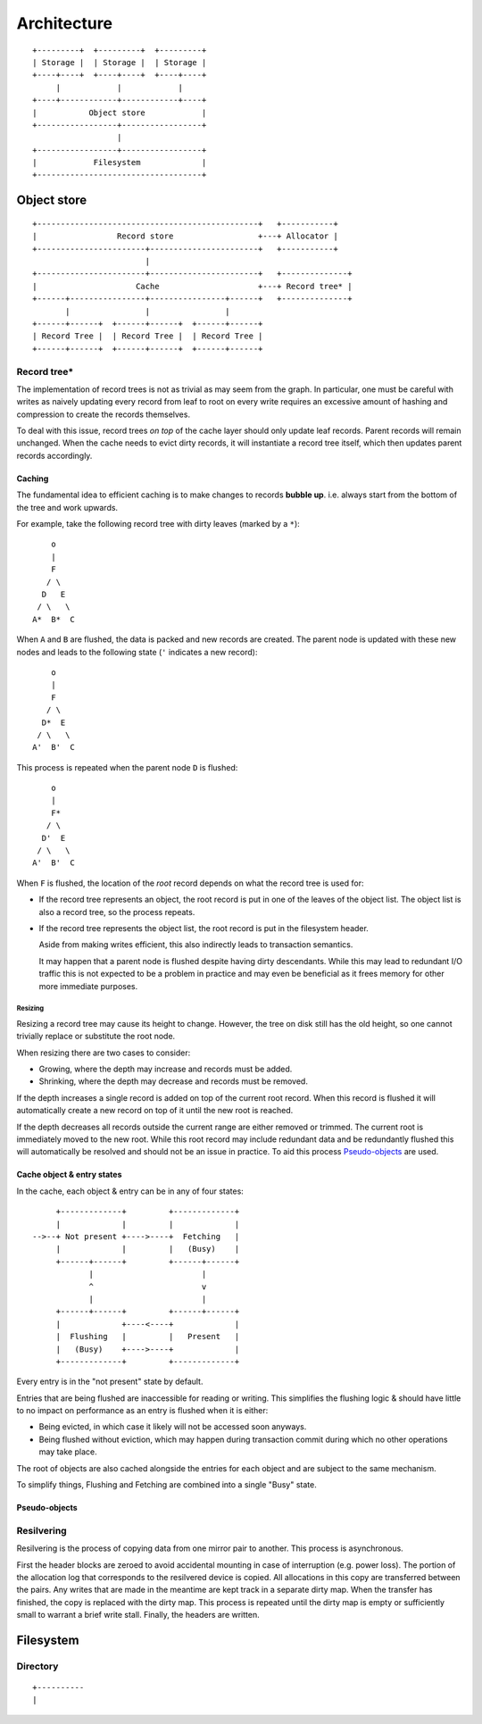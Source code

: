 Architecture
============

::

  +---------+  +---------+  +---------+
  | Storage |  | Storage |  | Storage |
  +----+----+  +----+----+  +----+----+
       |            |            |
  +----+------------+------------+----+
  |           Object store            |
  +-----------------+-----------------+
                    |
  +-----------------+-----------------+
  |            Filesystem             |
  +-----------------------------------+

Object store
~~~~~~~~~~~~

::

  +-----------------------------------------------+   +-----------+
  |                 Record store                  +---+ Allocator |
  +-----------------------+-----------------------+   +-----------+
                          |                 
  +-----------------------+-----------------------+   +--------------+
  |                     Cache                     +---+ Record tree* |
  +------+----------------+----------------+------+   +--------------+
         |                |                |
  +------+------+  +------+------+  +------+------+
  | Record Tree |  | Record Tree |  | Record Tree |
  +------+------+  +------+------+  +------+------+


Record tree*
^^^^^^^^^^^^

The implementation of record trees is not as trivial as may seem from the
graph.
In particular, one must be careful with writes as naively updating every record
from leaf to root on every write requires an excessive amount of hashing and
compression to create the records themselves.

To deal with this issue, record trees *on top* of the cache layer should only
update leaf records.
Parent records will remain unchanged.
When the cache needs to evict dirty records, it will instantiate a record tree
itself, which then updates parent records accordingly.


Caching
-------

The fundamental idea to efficient caching is to make changes to records
**bubble up**.
i.e. always start from the bottom of the tree and work upwards.

For example, take the following record tree with dirty leaves (marked by a
``*``):

::

       o
       |
       F
      / \
     D   E
    / \   \
   A*  B*  C

When ``A`` and ``B`` are flushed, the data is packed and new records are
created.
The parent node is updated with these new nodes and leads to the following
state (``'`` indicates a new record):

::

       o
       |
       F
      / \
     D*  E
    / \   \
   A'  B'  C

This process is repeated when the parent node ``D`` is flushed:

::

       o
       |
       F*
      / \
     D'  E
    / \   \
   A'  B'  C

When ``F`` is flushed, the location of the *root* record depends on what the
record tree is used for:

* If the record tree represents an object, the root record is put in one of the
  leaves of the object list.
  The object list is also a record tree, so the process repeats.
* If the record tree represents the object list, the root record is put in the
  filesystem header.

  Aside from making writes efficient, this also indirectly leads to transaction
  semantics.

  It may happen that a parent node is flushed despite having dirty descendants.
  While this may lead to redundant I/O traffic this is not expected to be a
  problem in practice and may even be beneficial as it frees memory for other
  more immediate purposes.

Resizing
........

Resizing a record tree may cause its height to change.
However, the tree on disk still has the old height, so one cannot trivially
replace or substitute the root node.

When resizing there are two cases to consider:

* Growing, where the depth may increase and records must be added.
* Shrinking, where the depth may decrease and records must be removed.

If the depth increases a single record is added on top of the current root
record.
When this record is flushed it will automatically create a new record on top of
it until the new root is reached.

If the depth decreases all records outside the current range are either removed
or trimmed.
The current root is immediately moved to the new root.
While this root record may include redundant data and be redundantly flushed
this will automatically be resolved and should not be an issue in practice.
To aid this process `Pseudo-objects`_ are used.


Cache object & entry states
---------------------------

In the cache, each object & entry can be in any of four states:

::

       +-------------+         +-------------+
       |             |         |             |
  -->--+ Not present +---->----+  Fetching   |
       |             |         |   (Busy)    |
       +------+------+         +------+------+
              |                       |
              ^                       v
              |                       |
       +------+------+         +------+------+
       |             +----<----+             |
       |  Flushing   |         |   Present   |
       |   (Busy)    +---->----+             |
       +-------------+         +-------------+

Every entry is in the "not present" state by default.

Entries that are being flushed are inaccessible for reading or writing.
This simplifies the flushing logic & should have little to no impact on
performance as an entry is flushed when it is either:

* Being evicted, in which case it likely will not be accessed soon anyways.
* Being flushed without eviction, which may happen during transaction commit
  during which no other operations may take place.

The root of objects are also cached alongside the entries for each object and
are subject to the same mechanism.

To simplify things, Flushing and Fetching are combined into a single "Busy"
state.


Pseudo-objects
--------------




Resilvering
^^^^^^^^^^^

Resilvering is the process of copying data from one mirror pair to another.
This process is asynchronous.

First the header blocks are zeroed to avoid accidental mounting in case of
interruption (e.g. power loss).
The portion of the allocation log that corresponds to the resilvered device is copied.
All allocations in this copy are transferred between the pairs.
Any writes that are made in the meantime are kept track in a separate dirty map.
When the transfer has finished, the copy is replaced with the dirty map.
This process is repeated until the dirty map is empty or sufficiently small to
warrant a brief write stall.
Finally, the headers are written.


Filesystem
~~~~~~~~~~


Directory
^^^^^^^^^

::

  +----------
  |
